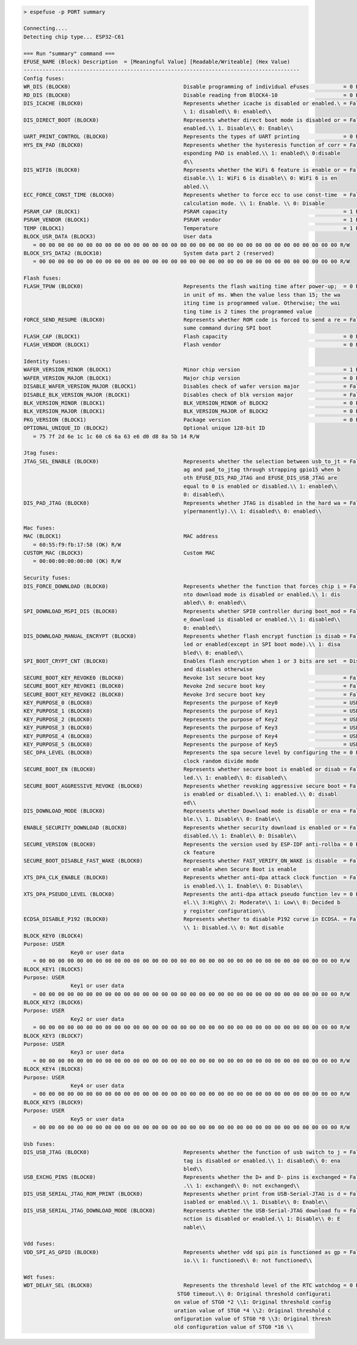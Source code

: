 .. code-block:: none

   > espefuse -p PORT summary

   Connecting....
   Detecting chip type... ESP32-C61

   === Run "summary" command ===
   EFUSE_NAME (Block) Description  = [Meaningful Value] [Readable/Writeable] (Hex Value)
   ----------------------------------------------------------------------------------------
   Config fuses:
   WR_DIS (BLOCK0)                                    Disable programming of individual eFuses           = 0 R/W (0x00000000)
   RD_DIS (BLOCK0)                                    Disable reading from BlOCK4-10                     = 0 R/W (0b0000000)
   DIS_ICACHE (BLOCK0)                                Represents whether icache is disabled or enabled.\ = False R/W (0b0)
                                                      \ 1: disabled\\ 0: enabled\\
   DIS_DIRECT_BOOT (BLOCK0)                           Represents whether direct boot mode is disabled or = False R/W (0b0)
                                                      enabled.\\ 1. Disable\\ 0: Enable\\
   UART_PRINT_CONTROL (BLOCK0)                        Represents the types of UART printing              = 0 R/W (0b00)
   HYS_EN_PAD (BLOCK0)                                Represents whether the hysteresis function of corr = False R/W (0b0)
                                                      esponding PAD is enabled.\\ 1: enabled\\ 0:disable
                                                      d\\
   DIS_WIFI6 (BLOCK0)                                 Represents whether the WiFi 6 feature is enable or = False R/W (0b0)
                                                      disable.\\ 1: WiFi 6 is disable\\ 0: WiFi 6 is en
                                                      abled.\\
   ECC_FORCE_CONST_TIME (BLOCK0)                      Represents whether to force ecc to use const-time  = False R/W (0b0)
                                                      calculation mode. \\ 1: Enable. \\ 0: Disable
   PSRAM_CAP (BLOCK1)                                 PSRAM capacity                                     = 1 R/W (0b001)
   PSRAM_VENDOR (BLOCK1)                              PSRAM vendor                                       = 1 R/W (0b01)
   TEMP (BLOCK1)                                      Temperature                                        = 1 R/W (0b01)
   BLOCK_USR_DATA (BLOCK3)                            User data
      = 00 00 00 00 00 00 00 00 00 00 00 00 00 00 00 00 00 00 00 00 00 00 00 00 00 00 00 00 00 00 00 00 R/W
   BLOCK_SYS_DATA2 (BLOCK10)                          System data part 2 (reserved)
      = 00 00 00 00 00 00 00 00 00 00 00 00 00 00 00 00 00 00 00 00 00 00 00 00 00 00 00 00 00 00 00 00 R/W

   Flash fuses:
   FLASH_TPUW (BLOCK0)                                Represents the flash waiting time after power-up;  = 0 R/W (0x0)
                                                      in unit of ms. When the value less than 15; the wa
                                                      iting time is programmed value. Otherwise; the wai
                                                      ting time is 2 times the programmed value
   FORCE_SEND_RESUME (BLOCK0)                         Represents whether ROM code is forced to send a re = False R/W (0b0)
                                                      sume command during SPI boot
   FLASH_CAP (BLOCK1)                                 Flash capacity                                     = 0 R/W (0b000)
   FLASH_VENDOR (BLOCK1)                              Flash vendor                                       = 0 R/W (0b000)

   Identity fuses:
   WAFER_VERSION_MINOR (BLOCK1)                       Minor chip version                                 = 1 R/W (0x1)
   WAFER_VERSION_MAJOR (BLOCK1)                       Major chip version                                 = 0 R/W (0b00)
   DISABLE_WAFER_VERSION_MAJOR (BLOCK1)               Disables check of wafer version major              = False R/W (0b0)
   DISABLE_BLK_VERSION_MAJOR (BLOCK1)                 Disables check of blk version major                = False R/W (0b0)
   BLK_VERSION_MINOR (BLOCK1)                         BLK_VERSION_MINOR of BLOCK2                        = 0 R/W (0b000)
   BLK_VERSION_MAJOR (BLOCK1)                         BLK_VERSION_MAJOR of BLOCK2                        = 0 R/W (0b00)
   PKG_VERSION (BLOCK1)                               Package version                                    = 0 R/W (0b000)
   OPTIONAL_UNIQUE_ID (BLOCK2)                        Optional unique 128-bit ID
      = 75 7f 2d 6e 1c 1c 60 c6 6a 63 e6 d0 d8 8a 5b 14 R/W

   Jtag fuses:
   JTAG_SEL_ENABLE (BLOCK0)                           Represents whether the selection between usb_to_jt = False R/W (0b0)
                                                      ag and pad_to_jtag through strapping gpio15 when b
                                                      oth EFUSE_DIS_PAD_JTAG and EFUSE_DIS_USB_JTAG are
                                                      equal to 0 is enabled or disabled.\\ 1: enabled\\
                                                      0: disabled\\
   DIS_PAD_JTAG (BLOCK0)                              Represents whether JTAG is disabled in the hard wa = False R/W (0b0)
                                                      y(permanently).\\ 1: disabled\\ 0: enabled\\

   Mac fuses:
   MAC (BLOCK1)                                       MAC address
      = 60:55:f9:fb:17:58 (OK) R/W
   CUSTOM_MAC (BLOCK3)                                Custom MAC
      = 00:00:00:00:00:00 (OK) R/W

   Security fuses:
   DIS_FORCE_DOWNLOAD (BLOCK0)                        Represents whether the function that forces chip i = False R/W (0b0)
                                                      nto download mode is disabled or enabled.\\ 1: dis
                                                      abled\\ 0: enabled\\
   SPI_DOWNLOAD_MSPI_DIS (BLOCK0)                     Represents whether SPI0 controller during boot_mod = False R/W (0b0)
                                                      e_download is disabled or enabled.\\ 1: disabled\\
                                                      0: enabled\\
   DIS_DOWNLOAD_MANUAL_ENCRYPT (BLOCK0)               Represents whether flash encrypt function is disab = False R/W (0b0)
                                                      led or enabled(except in SPI boot mode).\\ 1: disa
                                                      bled\\ 0: enabled\\
   SPI_BOOT_CRYPT_CNT (BLOCK0)                        Enables flash encryption when 1 or 3 bits are set  = Disable R/W (0b000)
                                                      and disables otherwise
   SECURE_BOOT_KEY_REVOKE0 (BLOCK0)                   Revoke 1st secure boot key                         = False R/W (0b0)
   SECURE_BOOT_KEY_REVOKE1 (BLOCK0)                   Revoke 2nd secure boot key                         = False R/W (0b0)
   SECURE_BOOT_KEY_REVOKE2 (BLOCK0)                   Revoke 3rd secure boot key                         = False R/W (0b0)
   KEY_PURPOSE_0 (BLOCK0)                             Represents the purpose of Key0                     = USER R/W (0x0)
   KEY_PURPOSE_1 (BLOCK0)                             Represents the purpose of Key1                     = USER R/W (0x0)
   KEY_PURPOSE_2 (BLOCK0)                             Represents the purpose of Key2                     = USER R/W (0x0)
   KEY_PURPOSE_3 (BLOCK0)                             Represents the purpose of Key3                     = USER R/W (0x0)
   KEY_PURPOSE_4 (BLOCK0)                             Represents the purpose of Key4                     = USER R/W (0x0)
   KEY_PURPOSE_5 (BLOCK0)                             Represents the purpose of Key5                     = USER R/W (0x0)
   SEC_DPA_LEVEL (BLOCK0)                             Represents the spa secure level by configuring the = 0 R/W (0b00)
                                                      clock random divide mode
   SECURE_BOOT_EN (BLOCK0)                            Represents whether secure boot is enabled or disab = False R/W (0b0)
                                                      led.\\ 1: enabled\\ 0: disabled\\
   SECURE_BOOT_AGGRESSIVE_REVOKE (BLOCK0)             Represents whether revoking aggressive secure boot = False R/W (0b0)
                                                      is enabled or disabled.\\ 1: enabled.\\ 0: disabl
                                                      ed\\
   DIS_DOWNLOAD_MODE (BLOCK0)                         Represents whether Download mode is disable or ena = False R/W (0b0)
                                                      ble.\\ 1. Disable\\ 0: Enable\\
   ENABLE_SECURITY_DOWNLOAD (BLOCK0)                  Represents whether security download is enabled or = False R/W (0b0)
                                                      disabled.\\ 1: Enable\\ 0: Disable\\
   SECURE_VERSION (BLOCK0)                            Represents the version used by ESP-IDF anti-rollba = 0 R/W (0x0000)
                                                      ck feature
   SECURE_BOOT_DISABLE_FAST_WAKE (BLOCK0)             Represents whether FAST_VERIFY_ON_WAKE is disable  = False R/W (0b0)
                                                      or enable when Secure Boot is enable
   XTS_DPA_CLK_ENABLE (BLOCK0)                        Represents whether anti-dpa attack clock function  = False R/W (0b0)
                                                      is enabled.\\ 1. Enable\\ 0: Disable\\
   XTS_DPA_PSEUDO_LEVEL (BLOCK0)                      Represents the anti-dpa attack pseudo function lev = 0 R/W (0b00)
                                                      el.\\ 3:High\\ 2: Moderate\\ 1: Low\\ 0: Decided b
                                                      y register configuration\\
   ECDSA_DISABLE_P192 (BLOCK0)                        Represents whether to disable P192 curve in ECDSA. = False R/W (0b0)
                                                      \\ 1: Disabled.\\ 0: Not disable
   BLOCK_KEY0 (BLOCK4)
   Purpose: USER
                  Key0 or user data
      = 00 00 00 00 00 00 00 00 00 00 00 00 00 00 00 00 00 00 00 00 00 00 00 00 00 00 00 00 00 00 00 00 R/W
   BLOCK_KEY1 (BLOCK5)
   Purpose: USER
                  Key1 or user data
      = 00 00 00 00 00 00 00 00 00 00 00 00 00 00 00 00 00 00 00 00 00 00 00 00 00 00 00 00 00 00 00 00 R/W
   BLOCK_KEY2 (BLOCK6)
   Purpose: USER
                  Key2 or user data
      = 00 00 00 00 00 00 00 00 00 00 00 00 00 00 00 00 00 00 00 00 00 00 00 00 00 00 00 00 00 00 00 00 R/W
   BLOCK_KEY3 (BLOCK7)
   Purpose: USER
                  Key3 or user data
      = 00 00 00 00 00 00 00 00 00 00 00 00 00 00 00 00 00 00 00 00 00 00 00 00 00 00 00 00 00 00 00 00 R/W
   BLOCK_KEY4 (BLOCK8)
   Purpose: USER
                  Key4 or user data
      = 00 00 00 00 00 00 00 00 00 00 00 00 00 00 00 00 00 00 00 00 00 00 00 00 00 00 00 00 00 00 00 00 R/W
   BLOCK_KEY5 (BLOCK9)
   Purpose: USER
                  Key5 or user data
      = 00 00 00 00 00 00 00 00 00 00 00 00 00 00 00 00 00 00 00 00 00 00 00 00 00 00 00 00 00 00 00 00 R/W

   Usb fuses:
   DIS_USB_JTAG (BLOCK0)                              Represents whether the function of usb switch to j = False R/W (0b0)
                                                      tag is disabled or enabled.\\ 1: disabled\\ 0: ena
                                                      bled\\
   USB_EXCHG_PINS (BLOCK0)                            Represents whether the D+ and D- pins is exchanged = False R/W (0b0)
                                                      .\\ 1: exchanged\\ 0: not exchanged\\
   DIS_USB_SERIAL_JTAG_ROM_PRINT (BLOCK0)             Represents whether print from USB-Serial-JTAG is d = False R/W (0b0)
                                                      isabled or enabled.\\ 1. Disable\\ 0: Enable\\
   DIS_USB_SERIAL_JTAG_DOWNLOAD_MODE (BLOCK0)         Represents whether the USB-Serial-JTAG download fu = False R/W (0b0)
                                                      nction is disabled or enabled.\\ 1: Disable\\ 0: E
                                                      nable\\

   Vdd fuses:
   VDD_SPI_AS_GPIO (BLOCK0)                           Represents whether vdd spi pin is functioned as gp = False R/W (0b0)
                                                      io.\\ 1: functioned\\ 0: not functioned\\

   Wdt fuses:
   WDT_DELAY_SEL (BLOCK0)                             Represents the threshold level of the RTC watchdog = 0 R/W (0b00)
                                                    STG0 timeout.\\ 0: Original threshold configurati
                                                   on value of STG0 *2 \\1: Original threshold config
                                                   uration value of STG0 *4 \\2: Original threshold c
                                                   onfiguration value of STG0 *8 \\3: Original thresh
                                                   old configuration value of STG0 *16 \\
